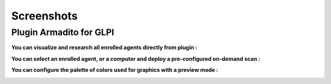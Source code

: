 Screenshots
===========

Plugin Armadito for GLPI
------------------------

**You can visualize and research all enrolled agents directly from plugin :**

.. image:: armadito-glpi/list_agents.png
   :alt: Agents list

**You can select an enrolled agent, or a computer and deploy a pre-configured on-demand scan :**

.. image:: armadito-glpi/newscan_form.png
   :alt: New Scan form

**You can configure the palette of colors used for graphics with a preview mode :**

.. image:: armadito-glpi/config_colors.png
   :alt: Color generation configuration

